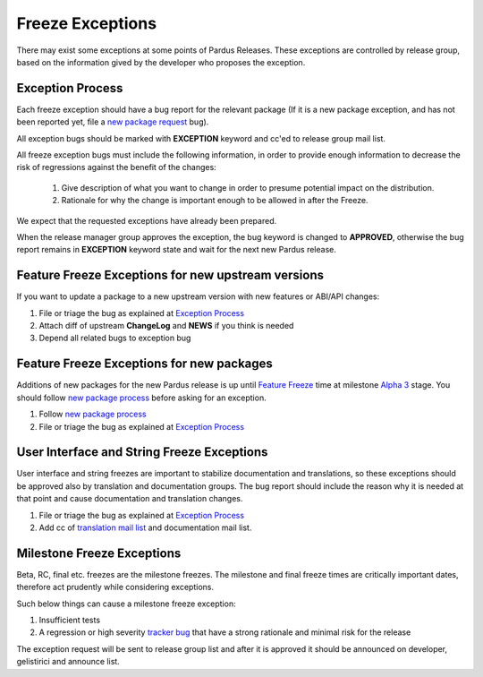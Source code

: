 .. _freeze exception:

Freeze Exceptions
=================

There may exist some exceptions at some points of Pardus Releases. These exceptions are controlled by release group, based on the information gived by the developer who proposes the exception.

Exception Process
-----------------

Each freeze exception should have a bug report for the relevant package (If it is a new package exception, and has not been reported yet, file a `new package request`_ bug).

All exception bugs should be marked with **EXCEPTION** keyword and cc'ed to release group mail list.

All freeze exception bugs must include the following information, in order to provide enough information to decrease the risk of regressions against the benefit of the changes:

   #. Give description of what you want to change in order to presume potential impact on the distribution.
   #. Rationale for why the change is important enough to be allowed in after the Freeze.

We expect that the requested exceptions have already been prepared.

When the release manager group approves the exception, the bug keyword is changed to **APPROVED**, otherwise the bug report remains in **EXCEPTION** keyword state and wait for the next new Pardus release.

Feature Freeze Exceptions for new upstream versions
---------------------------------------------------

If you want to update a package to a new upstream version with new features or ABI/API changes:

#. File or triage the bug as explained at `Exception Process`_
#. Attach diff of upstream **ChangeLog** and **NEWS** if you think is needed
#. Depend all related bugs to exception bug


Feature Freeze Exceptions for new packages
-------------------------------------------

Additions of new packages for the new Pardus release is up until `Feature Freeze`_ time at milestone `Alpha 3`_ stage. You should follow `new package process`_ before asking for an exception.

#. Follow `new package process`_
#. File or triage the bug as explained at `Exception Process`_

User Interface and String Freeze Exceptions
-------------------------------------------

User interface and string freezes are important to stabilize documentation and translations, so these exceptions should be approved also by translation and documentation groups. The bug report should include the reason why it is needed at that point and cause documentation and translation changes.

#. File or triage the bug as explained at `Exception Process`_
#. Add cc of `translation mail list`_ and documentation mail list.

Milestone Freeze Exceptions
---------------------------

Beta, RC, final etc. freezes are the milestone freezes. The milestone and final freeze times are critically important dates, therefore act prudently while considering exceptions.

Such below things can cause a milestone freeze exception:

#. Insufficient tests
#. A regression or high severity `tracker bug`_ that have a strong rationale and minimal risk for the release

The exception request will be sent to release group list and after it is approved it should be announced on developer, gelistirici and announce list.

.. release grup mail listesi açılmalı
.. documentation mail list and group açılmalı

.. _Alpha 3: http://developer.pardus.org.tr/guides/releasing/official_releases/alpha_phase.html#alpha-3
.. _new package process: http://developer.pardus.org.tr/guides/newfeature/new_package_requests.html
.. _translation mail list: http://lists.pardus.org.tr/mailman/listinfo/pardus-translators
.. _tracker bug: http://developer.pardus.org.tr/guides/bugtracking/tracker_bug_process.html
.. _announce: http://lists.pardus.org.tr/mailman/listinfo/pardus-announce
.. _developer: http://lists.pardus.org.tr/mailman/listinfo/pardus-devel
.. _gelistirici: http://lists.pardus.org.tr/mailman/listinfo/gelistirici
.. _new package request: http://developer.pardus.org.tr/guides/newfeature/new_package_requests.html
.. _Feature Freeze: http://developer.pardus.org.tr/guides/releasing/official_releases/freezes/feature_freeze.html
